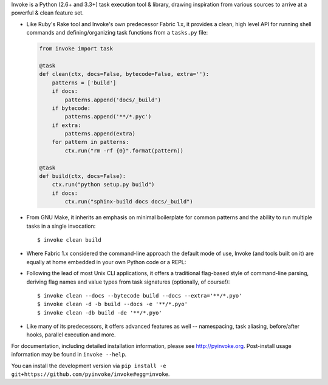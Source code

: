 Invoke is a Python (2.6+ and 3.3+) task execution tool & library, drawing
inspiration from various sources to arrive at a powerful & clean feature set.

* Like Ruby's Rake tool and Invoke's own predecessor Fabric 1.x, it provides a
  clean, high level API for running shell commands and defining/organizing
  task functions from a ``tasks.py`` file:

  .. code-block:: python

    from invoke import task

    @task
    def clean(ctx, docs=False, bytecode=False, extra=''):
        patterns = ['build']
        if docs:
            patterns.append('docs/_build')
        if bytecode:
            patterns.append('**/*.pyc')
        if extra:
            patterns.append(extra)
        for pattern in patterns:
            ctx.run("rm -rf {0}".format(pattern))

    @task
    def build(ctx, docs=False):
        ctx.run("python setup.py build")
        if docs:
            ctx.run("sphinx-build docs docs/_build")

* From GNU Make, it inherits an emphasis on minimal boilerplate for common
  patterns and the ability to run multiple tasks in a single invocation::

    $ invoke clean build

* Where Fabric 1.x considered the command-line approach the default mode of
  use, Invoke (and tools built on it) are equally at home embedded in your own
  Python code or a REPL:

.. testsetup:: blurb

    fakeout = """
    Hello, this is pip
    Installing is fun
    Fake output is fake
    Successfully installed invocations-0.13.0 pep8-1.5.7 spec-1.3.1
    """
    proc = MockSubprocess(out=fakeout, exit=0)

.. testcleanup:: blurb

    proc.stop()

.. doctest:: blurb

    >>> from invoke import run
    >>> result = run("pip install -r requirements.txt", hide=True, warn=True)
    >>> print(result.ok)
    True
    >>> print(result.stdout.splitlines()[-1])
    Successfully installed invocations-0.13.0 pep8-1.5.7 spec-1.3.1

* Following the lead of most Unix CLI applications, it offers a traditional
  flag-based style of command-line parsing, deriving flag names and value types
  from task signatures (optionally, of course!)::

    $ invoke clean --docs --bytecode build --docs --extra='**/*.pyo'
    $ invoke clean -d -b build --docs -e '**/*.pyo'
    $ invoke clean -db build -de '**/*.pyo'

* Like many of its predecessors, it offers advanced features as well --
  namespacing, task aliasing, before/after hooks, parallel execution and more.

For documentation, including detailed installation information, please see
http://pyinvoke.org. Post-install usage information may be found in ``invoke
--help``.

You can install the development version via ``pip install -e
git+https://github.com/pyinvoke/invoke#egg=invoke``.
